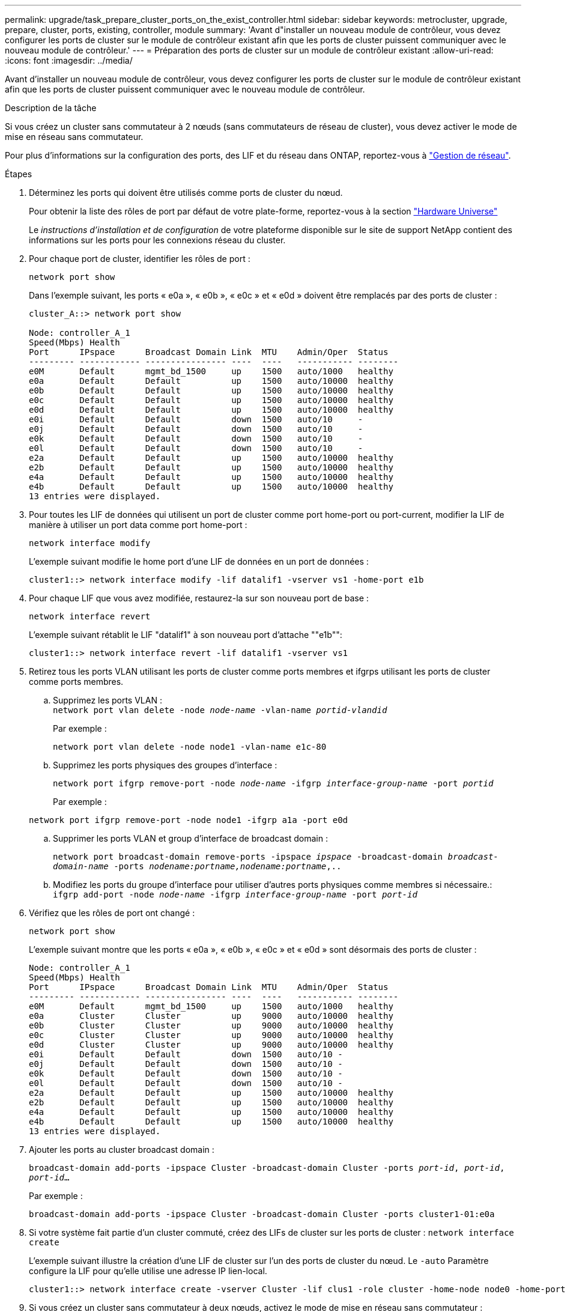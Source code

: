 ---
permalink: upgrade/task_prepare_cluster_ports_on_the_exist_controller.html 
sidebar: sidebar 
keywords: metrocluster, upgrade, prepare, cluster, ports, existing, controller, module 
summary: 'Avant d"installer un nouveau module de contrôleur, vous devez configurer les ports de cluster sur le module de contrôleur existant afin que les ports de cluster puissent communiquer avec le nouveau module de contrôleur.' 
---
= Préparation des ports de cluster sur un module de contrôleur existant
:allow-uri-read: 
:icons: font
:imagesdir: ../media/


[role="lead"]
Avant d'installer un nouveau module de contrôleur, vous devez configurer les ports de cluster sur le module de contrôleur existant afin que les ports de cluster puissent communiquer avec le nouveau module de contrôleur.

.Description de la tâche
Si vous créez un cluster sans commutateur à 2 nœuds (sans commutateurs de réseau de cluster), vous devez activer le mode de mise en réseau sans commutateur.

Pour plus d'informations sur la configuration des ports, des LIF et du réseau dans ONTAP, reportez-vous à link:https://docs.netapp.com/ontap-9/topic/com.netapp.doc.dot-cm-nmg/home.html["Gestion de réseau"^].

.Étapes
. Déterminez les ports qui doivent être utilisés comme ports de cluster du nœud.
+
Pour obtenir la liste des rôles de port par défaut de votre plate-forme, reportez-vous à la section https://hwu.netapp.com/["Hardware Universe"^]

+
Le _instructions d'installation et de configuration_ de votre plateforme disponible sur le site de support NetApp contient des informations sur les ports pour les connexions réseau du cluster.

. Pour chaque port de cluster, identifier les rôles de port :
+
`network port show`

+
Dans l'exemple suivant, les ports « e0a », « e0b », « e0c » et « e0d » doivent être remplacés par des ports de cluster :

+
[listing]
----
cluster_A::> network port show

Node: controller_A_1
Speed(Mbps) Health
Port      IPspace      Broadcast Domain Link  MTU    Admin/Oper  Status
--------- ------------ ---------------- ----  ----   ----------- --------
e0M       Default      mgmt_bd_1500     up    1500   auto/1000   healthy
e0a       Default      Default          up    1500   auto/10000  healthy
e0b       Default      Default          up    1500   auto/10000  healthy
e0c       Default      Default          up    1500   auto/10000  healthy
e0d       Default      Default          up    1500   auto/10000  healthy
e0i       Default      Default          down  1500   auto/10     -
e0j       Default      Default          down  1500   auto/10     -
e0k       Default      Default          down  1500   auto/10     -
e0l       Default      Default          down  1500   auto/10     -
e2a       Default      Default          up    1500   auto/10000  healthy
e2b       Default      Default          up    1500   auto/10000  healthy
e4a       Default      Default          up    1500   auto/10000  healthy
e4b       Default      Default          up    1500   auto/10000  healthy
13 entries were displayed.
----
. Pour toutes les LIF de données qui utilisent un port de cluster comme port home-port ou port-current, modifier la LIF de manière à utiliser un port data comme port home-port :
+
`network interface modify`

+
L'exemple suivant modifie le home port d'une LIF de données en un port de données :

+
[listing]
----
cluster1::> network interface modify -lif datalif1 -vserver vs1 -home-port e1b
----
. Pour chaque LIF que vous avez modifiée, restaurez-la sur son nouveau port de base :
+
`network interface revert`

+
L'exemple suivant rétablit le LIF "datalif1" à son nouveau port d'attache ""e1b"":

+
[listing]
----
cluster1::> network interface revert -lif datalif1 -vserver vs1
----
. Retirez tous les ports VLAN utilisant les ports de cluster comme ports membres et ifgrps utilisant les ports de cluster comme ports membres.
+
.. Supprimez les ports VLAN : +
`network port vlan delete -node _node-name_ -vlan-name _portid-vlandid_`
+
Par exemple :

+
[listing]
----
network port vlan delete -node node1 -vlan-name e1c-80
----
.. Supprimez les ports physiques des groupes d'interface :
+
`network port ifgrp remove-port -node _node-name_ -ifgrp _interface-group-name_ -port _portid_`

+
Par exemple :

+
[listing]
----
network port ifgrp remove-port -node node1 -ifgrp a1a -port e0d
----
.. Supprimer les ports VLAN et group d'interface de broadcast domain :
+
`network port broadcast-domain remove-ports -ipspace _ipspace_ -broadcast-domain _broadcast-domain-name_ -ports _nodename:portname,nodename:portname_,..`

.. Modifiez les ports du groupe d'interface pour utiliser d'autres ports physiques comme membres si nécessaire.: +
`ifgrp add-port -node _node-name_ -ifgrp _interface-group-name_ -port _port-id_`


. Vérifiez que les rôles de port ont changé :
+
`network port show`

+
L'exemple suivant montre que les ports « e0a », « e0b », « e0c » et « e0d » sont désormais des ports de cluster :

+
[listing]
----
Node: controller_A_1
Speed(Mbps) Health
Port      IPspace      Broadcast Domain Link  MTU    Admin/Oper  Status
--------- ------------ ---------------- ----  ----   ----------- --------
e0M       Default      mgmt_bd_1500     up    1500   auto/1000   healthy
e0a       Cluster      Cluster          up    9000   auto/10000  healthy
e0b       Cluster      Cluster          up    9000   auto/10000  healthy
e0c       Cluster      Cluster          up    9000   auto/10000  healthy
e0d       Cluster      Cluster          up    9000   auto/10000  healthy
e0i       Default      Default          down  1500   auto/10 -
e0j       Default      Default          down  1500   auto/10 -
e0k       Default      Default          down  1500   auto/10 -
e0l       Default      Default          down  1500   auto/10 -
e2a       Default      Default          up    1500   auto/10000  healthy
e2b       Default      Default          up    1500   auto/10000  healthy
e4a       Default      Default          up    1500   auto/10000  healthy
e4b       Default      Default          up    1500   auto/10000  healthy
13 entries were displayed.
----
. Ajouter les ports au cluster broadcast domain :
+
`broadcast-domain add-ports -ipspace Cluster -broadcast-domain Cluster -ports _port-id_, _port-id_, _port-id_...`

+
Par exemple :

+
[listing]
----
broadcast-domain add-ports -ipspace Cluster -broadcast-domain Cluster -ports cluster1-01:e0a
----
. Si votre système fait partie d'un cluster commuté, créez des LIFs de cluster sur les ports de cluster : `network interface create`
+
L'exemple suivant illustre la création d'une LIF de cluster sur l'un des ports de cluster du nœud. Le `-auto` Paramètre configure la LIF pour qu'elle utilise une adresse IP lien-local.

+
[listing]
----
cluster1::> network interface create -vserver Cluster -lif clus1 -role cluster -home-node node0 -home-port e1a -auto true
----
. Si vous créez un cluster sans commutateur à deux nœuds, activez le mode de mise en réseau sans commutateur :
+
.. Passez au niveau de privilège avancé depuis l'un ou l'autre nœuds :
+
`set -privilege advanced`

+
Vous pouvez répondre `y` lorsque vous êtes invité à indiquer si vous souhaitez continuer en mode avancé. L'invite du mode avancé s'affiche (`*>`).

.. Activer le mode de mise en réseau sans commutateur en cluster :
+
`network options switchless-cluster modify -enabled true`

.. Retour au niveau de privilège admin :
+
`set -privilege admin`






IMPORTANT: La création d'interface de cluster pour le nœud existant dans un système en cluster sans commutateur à 2 nœuds est terminée une fois la configuration du cluster terminée via un démarrage sur le réseau sur le nouveau module de contrôleur.
